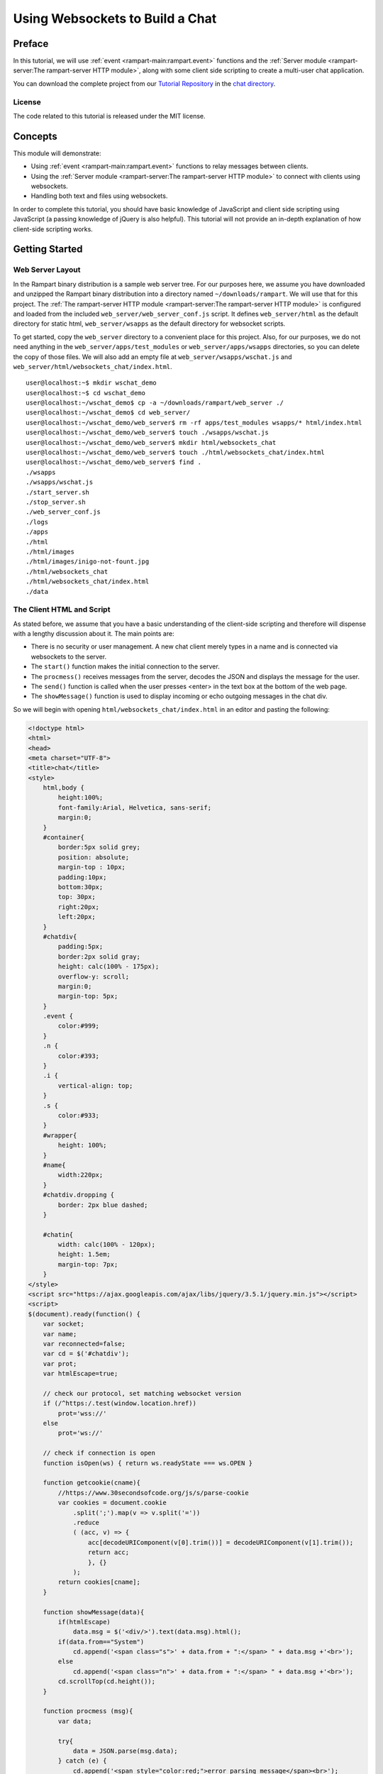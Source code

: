 Using Websockets to Build a Chat
================================

Preface
-------

In this tutorial, we will use  :ref:`event <rampart-main:rampart.event>`
functions
and the :ref:`Server module <rampart-server:The rampart-server HTTP module>`, along 
with some client side scripting to create a multi-user chat application.

You can download the complete project from our 
`Tutorial Repository <https://github.com/aflin/rampart_tutorials>`_
in the `chat directory <https://github.com/aflin/rampart_tutorials/tree/main/chat>`_\ .

License
~~~~~~~

The code related to this tutorial is released under the MIT license.

Concepts
--------

This module will demonstrate:

*  Using :ref:`event <rampart-main:rampart.event>` functions to relay messages between clients.
*  Using the :ref:`Server module <rampart-server:The rampart-server HTTP module>` to connect
   with clients using websockets.
*  Handling both text and files using websockets.

In order to complete this tutorial, you should have basic knowledge of
JavaScript and client side scripting using JavaScript (a passing
knowledge of jQuery is also helpful).  This tutorial will not provide an
in-depth explanation of how client-side scripting works.

Getting Started
---------------

Web Server Layout
~~~~~~~~~~~~~~~~~

In the Rampart binary distribution is a sample web server tree.  For our
purposes here, we assume you have downloaded and unzipped the Rampart binary
distribution into a directory named ``~/downloads/rampart``. We will use
that for this project.  
The :ref:`The rampart-server HTTP module <rampart-server:The rampart-server HTTP module>`
is configured and loaded from the included ``web_server/web_server_conf.js``
script.  It defines ``web_server/html`` as the default directory for static
html, ``web_server/wsapps`` as the default directory for websocket scripts.

To get started, copy the ``web_server`` directory to a convenient place for
this project.  Also, for our purposes, we do not need
anything in the ``web_server/apps/test_modules`` or
``web_server/apps/wsapps`` directories, so you can delete the copy of those
files. We will also add an empty file at 
``web_server/wsapps/wschat.js`` and ``web_server/html/websockets_chat/index.html``.

::

    user@localhost:~$ mkdir wschat_demo
    user@localhost:~$ cd wschat_demo
    user@localhost:~/wschat_demo$ cp -a ~/downloads/rampart/web_server ./
    user@localhost:~/wschat_demo$ cd web_server/
    user@localhost:~/wschat_demo/web_server$ rm -rf apps/test_modules wsapps/* html/index.html
    user@localhost:~/wschat_demo/web_server$ touch ./wsapps/wschat.js
    user@localhost:~/wschat_demo/web_server$ mkdir html/websockets_chat
    user@localhost:~/wschat_demo/web_server$ touch ./html/websockets_chat/index.html
    user@localhost:~/wschat_demo/web_server$ find .
    ./wsapps
    ./wsapps/wschat.js
    ./start_server.sh
    ./stop_server.sh
    ./web_server_conf.js
    ./logs
    ./apps
    ./html
    ./html/images
    ./html/images/inigo-not-fount.jpg
    ./html/websockets_chat
    ./html/websockets_chat/index.html
    ./data

The Client HTML and Script
~~~~~~~~~~~~~~~~~~~~~~~~~~

As stated before, we assume that you have a basic understanding of the
client-side scripting and therefore will dispense with a lengthy discussion
about it.  The main points are:

* There is no security or user management.  A new chat client merely types in a name
  and is connected via websockets to the server.
* The ``start()`` function makes the initial connection to the server. 
* The ``procmess()`` receives messages from the server, decodes the JSON
  and displays the message for the user.
* The ``send()`` function is called when the user presses <enter> in the text box
  at the bottom of the web page.
* The ``showMessage()`` function is used to display incoming or echo outgoing messages
  in the chat div.

So we will begin with opening ``html/websockets_chat/index.html`` in an editor and pasting
the following:

.. code-block:: html
 
    <!doctype html>
    <html>
    <head>
    <meta charset="UTF-8">
    <title>chat</title>
    <style>
        html,body {
            height:100%;
            font-family:Arial, Helvetica, sans-serif;
            margin:0;
        }
        #container{
            border:5px solid grey;
            position: absolute;
            margin-top : 10px;
            padding:10px;
            bottom:30px;
            top: 30px;
            right:20px;
            left:20px;
        }
        #chatdiv{
            padding:5px;
            border:2px solid gray;
            height: calc(100% - 175px);
            overflow-y: scroll;
            margin:0;
            margin-top: 5px;    
        }
        .event {
            color:#999;
        }
        .n {
            color:#393;
        }
        .i {
            vertical-align: top;
        }
        .s {
            color:#933;
        }
        #wrapper{
            height: 100%;
        }
        #name{
            width:220px;
        }
        #chatdiv.dropping {
            border: 2px blue dashed;
        }

        #chatin{
            width: calc(100% - 120px);
            height: 1.5em;
            margin-top: 7px;
        }
    </style>
    <script src="https://ajax.googleapis.com/ajax/libs/jquery/3.5.1/jquery.min.js"></script>
    <script>
    $(document).ready(function() {
        var socket;
        var name;
        var reconnected=false;
        var cd = $('#chatdiv');
        var prot;
        var htmlEscape=true;

        // check our protocol, set matching websocket version
        if (/^https:/.test(window.location.href))
            prot='wss://'
        else
            prot='ws://'

        // check if connection is open
        function isOpen(ws) { return ws.readyState === ws.OPEN }

        function getcookie(cname){ 
            //https://www.30secondsofcode.org/js/s/parse-cookie
            var cookies = document.cookie
                .split(';').map(v => v.split('='))
                .reduce
                ( (acc, v) => {
                    acc[decodeURIComponent(v[0].trim())] = decodeURIComponent(v[1].trim());
                    return acc;
                    }, {}
                );
            return cookies[cname];
        }

        function showMessage(data){
            if(htmlEscape)
                data.msg = $('<div/>').text(data.msg).html();
            if(data.from=="System")
                cd.append('<span class="s">' + data.from + ":</span> " + data.msg +'<br>');
            else
                cd.append('<span class="n">' + data.from + ":</span> " + data.msg +'<br>');
            cd.scrollTop(cd.height());
        }

        function procmess (msg){
            var data;

            try{
                data = JSON.parse(msg.data);
            } catch (e) {
                cd.append('<span style="color:red;">error parsing message</span><br>');
            }
            // if reconnected, skip welcome message.
            if(reconnected){
                reconnected=false;
                return;
            }

            if(data){
                showMessage(data);
            }
        }

        function send(){
            var text=$('#chatin').val();

            if(text==""){
                return ;
            }

            var data= {
                msg: text,
                from: name
            };

            try{
                // attempt reconnect if discoonnected
                if(!isOpen(socket) && !reconnected) {
                    socket = new WebSocket(prot + window.location.host + "/wsapps/wschat-s.json");
                    socket.addEventListener('open', function(e){
                        socket.send(text);
                        reconnected=true;
                        $('#chatin').val("");
                        showMessage(data);
                        socket.onmessage = procmess;
                    });
                    return;
                }
                //send it
                socket.send(text);
                //echo it
                showMessage(data);
            } catch(e){
                showMessage({from:"System",msg:'error sending message'});
            }
            $('#chatin').val("");
        }

        function start() {
            if(socket)
                socket.close();
            socket = new WebSocket(prot + window.location.host + "/wsapps/wschat-s.json");
            socket.onmessage = procmess;
        }

        function setname() {
            name = $('#name').val();
            if(name=="")
            return;
            document.cookie = "username="+name + "; path=/; sameSite=Strict";
            start();
        }

        // send message to server when <enter> is pressed
        $('#chatin').keypress(function(event) {
            if (event.keyCode == '13') {
                send();
            }
        });

        // sign on
        $('#name').keypress(function(event) {
            if (event.keyCode == '13') {
                setname();
                $('#namemsg').text("You are logged in as ");
                $('#chatin').focus();
            }
        });

        // check if we signed on previously 
        name = getcookie("username");

        if(name) {
            start();
            $('#name').val(name);
            $('#namemsg').text("You are logged in as ");
            $('#chatin').focus();
        }

    });
    </script>
    </head>
    <body>
        <div id="wrapper">
            <div id="container">
                <h2>wschat tutorial</h2>
                <span id="namespan">
                    <span id="namemsg">Type Your Name and pres &lt;enter&gt; to begin:</span>
                    <input placeholder="Type your name and press enter" id="name" type="text">
                </span>
                <div id="chatdiv">
                </div>
                <input id="chatin" type="text" />
            </div>
        </div>
    </body>
    </html>

Websockets Server Script
------------------------

The Basics of Rampart-Server Websockets
~~~~~~~~~~~~~~~~~~~~~~~~~~~~~~~~~~~~~~~

As you probably know, server scripts are passed a ``req`` object
when serving content via the http and https protocols.  Each request from a
client results in a call to the appropriate JavaScript callback, which receives
a fresh ``req`` object with the details of the request.

Websocket connections differ in that the ``req`` object is long lived and is unique
to the server-client connection rather than unique to a single request.  More
information on how this works can be found in the
:ref:`Server Websockets Section <rampart-server:Websockets>`.  However, here are the
basics we need to know for this tutorial:

 * The ``module.exports`` function is run for every incoming websocket message.
 * ``req.count`` is the number of times function has been called since connection was made.
 * The first run (``req.count==0``) will have an empty body and represents the initial connection.
 * The ``req`` object is reused with ``req.body`` updated for each incoming message.
 * Sending data to the client is done with ``req.wsSend()``.
 * Any data printed or put using ``req.printf``/``req.put`` will also be sent when
   ``req.wsSend()`` is called or when the ``module.exports`` function returns.
 * ``req.wsOnDisconnect`` registers a function that is run when you disconnect or you are disconnected by the client.
 * ``req.wsEnd`` forces a disconnect (but runs callback first);
 * ``req.websocketId`` is a unique number to identify the current connection to a single client.
 * ``req.wsIsBin`` is ``true`` if the client sends binary data.  Data will be in ``req.body``.
 * ``req.body`` is always a :green:`Buffer`.  If ``req.wsIsBin`` is ``false``, it can be converted to a :green:`String`
   using ``rampart.utils.sprintf('%s',req.body)`` or ``rampart.utils.bufferToString(req.body)``.

With your favorite editor, open the ``wsapps/wschat.js`` file and paste this stub script to begin:

.. code-block:: javascript

    rampart.globalize(rampart.utils);
    var ev = rampart.event;


    function getuser(req){
        // no real user management here
        // just use the cookie set in client-side script
        // however here is where you could add an authentication scheme
        return req.cookies.username;
    }

    function receive_message() {
    }

    function setup_event_listen(req) {
    }

    function forward_messages(req) {
    }

    // exporting a single function
    module.exports = function (req)
    {
        if (req.count==0) {
            /* first run upon connect, req.body is empty 
               Here is where we will set up the event to listen for
               incoming message from other users
             */
            setup_event_listen(req);
        } else {
            /* second and subsequent runs below.  Client has sent a message
               and we need to process and forward it to others who are
               listening via rampart.event.on above 
             */
            forward_messages(req);        
        }
        return null;
    }

Setup on Connect
~~~~~~~~~~~~~~~~

We will use the ``setup_event_listen()`` function to simulate authentication
of the user, set up an event, register a function to handle a client
disconnect and send a message letting other clients know a new client has
joined.


.. code-block:: javascript

    function setup_event_listen(req) {

        /* check for username */
        req.user_name=getuser(req);
        if(!req.user_name){
            req.wsSend({from: "System", id:req.websocketId, msg: "No user name provided, disconnecting"});
            req.wsEnd();
            return;
        }

        /* what to do if we are sent a message from another user.  Here 
           ``rampart.event.on`` registers a callback function to be
           executed.  The callback function will take two parameters: a
           variable provided by "event.on" and a provided by "trigger".  The
           function is registered with the event name "msgev" and the
           function name "userfunc_x" where x is the unique websocketId for
           this connection.  The varable "req" is passed to the
           proc_incoming_message as its first argument.  */
        ev.on("msgev", "userfunc_"+req.websocketId, receive_message, req);

        // set up function for when this user disconnects (either by browser disconnect or req.wsEnd() )
        req.wsOnDisconnect(function(){ 
            // msg -> everyone listening
            ev.trigger("msgev", {from:'System', id:req.websocketId, msg: req.user_name+" has left the conversation"});
            // remove our function unique to this use from the event
            ev.off("msgev", "userfunc_"+req.websocketId);
        });

        /* send a notification to all listening that we've joined the conversation */
        ev.trigger("msgev", {from:'System', id:req.websocketId, msg: req.user_name+" has joined the conversation"});

        // send a welcome message to client from the "System".
        req.wsSend( {from: "System", msg: `Welcome ${req.user_name}`} );
    }


The ``setup_event_listen()`` function is run only upon first connecting. 
When it is done, the server sends any pending messages and then waits for
either 1) a message from our client (which we will forward to other clients
in the code below), 2) for some other client or script to "trigger" our
event with ``rampart.event.trigger("msgev",...)`` or 3) some other event,
HTTP request, other websocket connections and any other asynchronous
function, such as ``setTimeout`` or asynchronous functions in 
:ref:`the rampart-redis module <rampart-redis:The rampart-redis module>`).  
This all happens within the Rampart event loop.

Receiving from Client and Forward
~~~~~~~~~~~~~~~~~~~~~~~~~~~~~~~~~

Next we will use the ``forward_message()`` function to format and forward messages from
the client and send them to other connected clients using ``rampart.event.trigger``.

.. code-block:: javascript

    function forward_messages(req) {

        // only accepting text messages
        if(req.wsIsBin)
            return;

        if(req.body.length)
        {
            //send the plain text message to whoever is listening
            req.body = sprintf('%s',req.body);
            ev.trigger("msgev", {from:req.user_name, id:req.websocketId, msg:req.body});
        }
    }


Here we trigger the ``msgev`` event.  Every connected client, including the current one, and 
every script running, having registered the ``msgev`` event, will be triggered and run
the registered functions. 

Receiving from other Clients
~~~~~~~~~~~~~~~~~~~~~~~~~~~~

Here we will fill in the function registered with ``rampart.event.on("msgev", ...)``.
Its job is to forward messages sent by other clients (via ``rampart.event.trigger``)
to the browser for display.  Since the client-side script does its own echo, we will
filter out messages from our own client.

.. code-block:: javascript

    /* process incoming message as sent below in ev.trigger() with data set to
       { from: user_name, id: user_id, [ msg: "a message" | file: binary_file_data] }
    */
    function receive_message(req, data) {
        if(data.id != req.websocketId) {//don't echo our own message
            req.wsSend({
                from: data.from, 
                msg: data.msg
            });
        }
    }


Full Script
~~~~~~~~~~~

Our script so far:

.. code-block:: javascript

    rampart.globalize(rampart.utils);
    var ev = rampart.event;

    function getuser(req){
        // no real user management here
        // just use the cookie set in client-side script
        // however here is where you could add an authentication scheme
        return req.cookies.username;
    }

    /* NOTES:
     * The module.exports function is run for every incoming websocket message.
     * The first run (req.count==0) will have an empty body and represents the initial connection.
     * The req object is reused with req.body updated for each incoming message.
     * Sending data back is done with req.wsSend().
     * Any data printed or put using req.printf/req.put will also be sent when
     *   req.wsSend() is called or when the module.exports function returns
     * req.count == number of times function has been called since connection was made.
     * req.wsOnDisconnect is a function that is run when you disconnect or you are disconnected by the client.
     * req.wsEnd forces a disconnect (but runs callback first);
     * req.websocketId is a unique number to identify the current connection to a single client.
     * req.wsIsBin is true if the client sends binary data.  Data will be in req.body
     * req.body is always a buffer.  If req.wsIsBin is false, it can be converted to a string.
     *   using rampart.utils.sprintf('%s',req.body) or rampart.utils.bufferToString(req.body)
     */


    /* process incoming message as sent below in ev.trigger() with data set to
       { from: user_name, id: user_id, [ msg: "a message" | file: binary_file_data] }
    */
    function receive_message(req, data) {
        if(data.id != req.websocketId) {//don't echo our own message
            req.wsSend({
                from: data.from, 
                msg: data.msg
            });
        }
    }

    function setup_event_listen(req) {

        /* check for username */
        req.user_name=getuser(req);
        if(!req.user_name){
            req.wsSend({from: "System", id:req.websocketId, msg: "No user name provided, disconnecting"});
            req.wsEnd();
            return;
        }

        /* what to do if we are sent a message from another user.  Here 
           ``rampart.event.on`` registers a callback function to be
           executed.  The callback function will take two parameters: a
           variable provided by "event.on" and a provided by "trigger".  The
           function is registered with the event name "msgev" and the
           function name "userfunc_x" where x is the unique websocketId for
           this connection.  The varable "req" is passed to the
           proc_incoming_message as its first argument.  */
        ev.on("msgev", "userfunc_"+req.websocketId, receive_message, req);

        // set up function for when this user disconnects (either by browser disconnect or req.wsEnd() )
        req.wsOnDisconnect(function(){ 
            // msg -> everyone listening
            ev.trigger("msgev", {from:'System', id:req.websocketId, msg: req.user_name+" has left the conversation"});
            // remove our function unique to this use from the event
            ev.off("msgev", "userfunc_"+req.websocketId);
        });

        /* send a notification to all listening that we've joined the conversation */
        ev.trigger("msgev", {from:'System', id:req.websocketId, msg: req.user_name+" has joined the conversation"});

        // send a welcome message to client from the "System".
        req.wsSend( {from: "System", msg: `Welcome ${req.user_name}`} );
    }

    function forward_messages(req) {

        // only accepting text messages
        if(req.wsIsBin)
            return;

        if(req.body.length)
        {
            //send the plain text message to whoever is listening
            req.body = sprintf('%s',req.body);
            ev.trigger("msgev", {from:req.user_name, id:req.websocketId, msg:req.body});
        }
    }

    // exporting a single function
    module.exports = function (req)
    {
        if (req.count==0) {
            /* first run upon connect, req.body is empty 
               Here is where we will set up the event to listen for
               incoming message from other users
             */
            setup_event_listen(req);
        } else {
            /* second and subsequent runs below.  Client has sent a message
               and we need to process and forward it to others who are
               listening via rampart.event.on above 
             */
            forward_messages(req);        
        }
        return null;
    }

Handling Binary Data
--------------------

What we have so far works well for chatting.  However, users might want to
send files or images as well. So we will add that functionality.


Client-side Additions
~~~~~~~~~~~~~~~~~~~~~

We will alter our client-side script to handle drag-and-drop of files and
send them to the server.  Again, a full explanation of how this works is 
beyond the scope of this tutorial.

.. code-block:: html

    <!doctype html>
    <html>
    <head>
    <meta charset="UTF-8">
    <title>chat</title>
    <style>
    html,body {
        height:100%;
        font-family:Arial, Helvetica, sans-serif;
        margin:0;
    }
    #container{
        border:5px solid grey;
        position: absolute;
        margin-top : 10px;
        padding:10px;
        bottom:30px;
        top: 30px;
        right:20px;
        left:20px;
    }
    #chatdiv{
        padding:5px;
        border:2px solid gray;
        height: calc(100% - 175px);
        overflow-y: scroll;
        margin:0;
        margin-top: 5px;    
    }
    .event {
        color:#999;
    }
    .n {
        color:#393;
    }
    .i {
        vertical-align: top;
    }
    .s {
        color:#933;
    }
    #wrapper{
        height: 100%;
    }
    #name{
        width:220px;
    }
    #chatdiv.dropping {
        border: 2px blue dashed;
    }

    #chatin{
        width: calc(100% - 120px);
        height: 1.5em;
        margin-top: 7px;
    }
    </style>
    <script src="https://ajax.googleapis.com/ajax/libs/jquery/3.5.1/jquery.min.js"></script>
    <script>
    $(document).ready(function() {
        var socket;
        var name;
        var reconnected=false;
        var cd = $('#chatdiv');
        var prot;
        var htmlEscape=true;

        // check our protocol, set matching websocket version
        if (/^https:/.test(window.location.href))
            prot='wss://'
        else
            prot='ws://'

        // check if connection is open
        function isOpen(ws) { return ws.readyState === ws.OPEN }

        // display image, or link other types of binary files
        function displayfile(data, blob)
        {
            var finfo=data.file;
            var b = blob.slice(0, blob.size, finfo.type);
            var linkurl = URL.createObjectURL(b);
            if(/^image/.test(finfo.type))
            {
                cd.append('<span class="s i">' + data.from + 
                ':</span> <img style="height: 300px"><br>');
                var img = cd.find('img').last();
                img.attr({'src': linkurl, 'alt': finfo.name});            
            } else {
                cd.append('<span class="s">' + data.from +  ':</span> FILE: <a>'+finfo.name+'</a><br>');
                var a = cd.find('a').last();
                a.attr({"href":linkurl, "download":finfo.name});
            }
            cd.scrollTop(cd.height() + 300);
            data=false;
        }

        // what to do when a file is dropped on conversation div
        function handle_drop(e){
            e.preventDefault();
            e.stopPropagation();
            cd.removeClass("dropping");
            e = e.originalEvent;
            if(!isOpen(socket))
            return;//fix me.

            // send file to server, display it in conversation div
            function sendfile(file) {
                var reader = new FileReader()
                reader.onload = function (event) {
                    socket.send(event.target.result);
                };
                reader.readAsArrayBuffer(file);
                // we get to see the file too
                displayfile({from:name,file:{name:file.name,type:file.type}}, file);
            }

            // depending on browser API, send file metadata, then send file
            if (e.dataTransfer.items) {
                // Use DataTransferItemList interface to access the file(s)
                for (var i = 0; i < e.dataTransfer.items.length; i++) {
                    // If dropped items aren't files, reject them
                    if (e.dataTransfer.items[i].kind === 'file') {
                        var file = e.dataTransfer.items[i].getAsFile();
                        var json = JSON.stringify({file:{name:file.name,type:file.type}});
                        socket.send(json); // first send metadata 
                        sendfile(file);    // second send actual file
                    }
                }
            } else {
                // Use DataTransfer interface to access the file(s)
                for (var i = 0; i < e.dataTransfer.files.length; i++) {
                    var file = e.dataTransfer.files[i];
                    socket.send(JSON.stringify({file:file})); 
                    sendfile(file);
                }
            }
        }

        function getcookie(cname){ 
            //https://www.30secondsofcode.org/js/s/parse-cookie
            var cookies = document.cookie
                .split(';').map(v => v.split('='))
                .reduce
                ( (acc, v) => {
                    acc[decodeURIComponent(v[0].trim())] = decodeURIComponent(v[1].trim());
                    return acc;
                    }, {}
                );
            return cookies[cname];
        }

        function showMessage(data){
            if(htmlEscape)
                data.msg = $('<div/>').text(data.msg).html();
            if(data.from=="System")
                cd.append('<span class="s">' + data.from + ":</span> " + data.msg +'<br>');
            else
                cd.append('<span class="n">' + data.from + ":</span> " + data.msg +'<br>');
            cd.scrollTop(cd.height());
        }

        var ExpectedFileData=[];

        function procmess (msg){
            var data;
            if(ExpectedFileData.length && msg.data instanceof Blob) {
                var fdata = ExpectedFileData.shift();
                displayfile(fdata, msg.data);
                return;
            }
            try{
                data = JSON.parse(msg.data);
            } catch (e) {
                cd.append('<span style="color:red;">error parsing message</span><br>');
            }
            // if reconnected, skip welcome message.
            if(reconnected){
                reconnected=false;
                return;
            }

            if(data){
                if (data.file)
                    ExpectedFileData.push(data);
                else
                    showMessage(data);
            }
        }

        function send(){
            var text=$('#chatin').val();

            if(text==""){
                return ;
            }

            var data= {
                msg: text,
                from: name
            };

            try{
                // attempt reconnect if discoonnected
                if(!isOpen(socket) && !reconnected) {
                    socket = new WebSocket(prot + window.location.host + "/wsapps/wschat.json");
                    socket.addEventListener('open', function(e){
                        socket.send(text);
                        reconnected=true;
                        $('#chatin').val("");
                        showMessage(data);
                        socket.onmessage = procmess;
                    });
                    return;
                }
                //send it
                socket.send(text);
                //echo it
                showMessage(data);
            } catch(e){
                showMessage({from:"System",msg:'error sending message'});
            }
            $('#chatin').val("");
        }

        function start() {
            if(socket)
                socket.close();
            socket = new WebSocket(prot + window.location.host + "/wsapps/wschat.json");
            socket.onmessage = procmess;
        }

        function setname() {
            name = $('#name').val();
            if(name=="")
            return;
            document.cookie = "username="+name + "; path=/; sameSite=Strict";
            start();
        }

        //drag and drop events
        cd.on("drop",handle_drop)
        .on("dragover",function(e){
            e.preventDefault();  
            e.stopPropagation();
            cd.addClass("dropping");
        })
        .on("dragleave",function(e){
            e.preventDefault();  
            e.stopPropagation();
            cd.removeClass("dropping");
        });

        // send message to server when <enter> is pressed
        $('#chatin').keypress(function(event) {
            if (event.keyCode == '13') {
                send();
            }
        });

        // sign on
        $('#name').keypress(function(event) {
            if (event.keyCode == '13') {
                setname();
                $('#namemsg').text("You are logged in as ");
                $('#chatin').focus();
            }
        });

        // check if we signed on previously 
        name = getcookie("username");

        if(name) {
            start();
            $('#name').val(name);
            $('#namemsg').text("You are logged in as ");
            $('#chatin').focus();
        }

    });
    </script>
    </head>
    <body>
        <div id="wrapper">
            <div id="container">
                <h2>wschat tutorial</h2>
                <span id="namespan">
                    <span id="namemsg">Type Your Name and pres &lt;enter&gt; to begin:</span>
                    <input placeholder="Type your name and press enter" id="name" type="text">
                </span>
                <div id="chatdiv">
                </div>
                <input id="chatin" type="text" />
            </div>
        </div>
    </body>
    </html>

Receiving Files from Client and Forward
~~~~~~~~~~~~~~~~~~~~~~~~~~~~~~~~~~~~~~~

We will add to our ``forward_messages()`` function in order to receive files
from the websocket client.  When a file is dropped in the message area of
the web page, the client-side script will first send some JSON metadata
in a text message, then send the actual binary file.

We will receive the metadata and file in two separate messages (with
two separate calls to ``forward_messages()``).  This means we will have
to store the metadata somewhere, and have it accessible when we receive the file.
We will then be able to assemble a single :green:`Object` to pass to
``rampart.event.trigger()``.  Since the ``req`` :green:`Object` is 
recycled upon every message, we will set ``req.files`` to a 
:green:`Array` of :green:`Objects` (one :green:`Object` per file)
for this purpose.

.. code-block:: javascript

    function forward_messages(req) {
        /* we are sent a file from the client in two parts: 1) JSON meta info, 2) binary data */
        var fileInfo;  //variable for JSON meta info
        var file;  // will hold object with meta data and binary file content

        /* STEP 1:  Check message type:  Either - 
                       1) metadata for an incoming file
                       2) binary data for an incoming file
                       3) text message
        */

        // check non binary messages for JSON
        if(!req.wsIsBin && req.body.length)
        {
            /* messages are just plain text, but
               if it is a file, first we get the file meta info in JSON format */
            try{
                fileInfo=JSON.parse(req.body);
            } catch(e) {
                /* it is not binary, or json, so it must be a message */
                fileInfo = false;
            }
        }

        /* if it is binary data, we assume it is a file
           and the file info was already sent            */
        if(req.wsIsBin)
        {
            if(req.files && req.files.length)
            {
                //get the first entry of file meta info
                file = req.files.shift();
                // add the body buffer to it
                file.content = req.body;
                // tell everyone who it's from
                file.from=req.user_name;
            }
            else // handle unlikely case that metadata is not available.
                file = {from:req.user_name, name:"", type:"application/octet-stream", content:req.body};
        }
        else if(!fileInfo)
            req.body = sprintf("%s",req.body);//It's not binary, convert body buffer to a string


        /* STEP 2:  Process info from step 1 - 
                       1) if it is file metadata, save it in the "req.files" var and wait for next message
                       2) if we have both metadata and file content, trigger event and send to all other users
                       3) if we have a text message, trigger event to send message to all other users
        */
        if(fileInfo && fileInfo.file)
        {
            if(!req.files)
                req.files = [];
            /* store file meta info in req where we will retrieve it next time */
            req.files.push(fileInfo.file);
            // do nothing and get the actual binary file in the next message
        }
        else if (file)
        {
            /* we received a file, reassembled its meta info.  Send it to all that are listening */
            ev.trigger("msgev", {from:req.user_name, id:req.websocketId, file: file});
        }
        else if(req.body.length)
        {
            //send the plain text message to whoever is listening
            ev.trigger("msgev", {from:req.user_name, id:req.websocketId, msg:req.body});
        }

        /* Step 3:
             We received data, but here no data is sent back to the client.  However,
             it is sent to others using trigger and receive by the rampart.event.on
             function which they registered in their own connections.  So we can just return
             here
        */
    }


Receiving Files from other Clients
~~~~~~~~~~~~~~~~~~~~~~~~~~~~~~~~~~

Now we alter the ``receive_message()`` function in order to send a file
back to the client.  Again, it is sent in two parts -- metadata then
the binary file.

.. code-block:: javascript

    /* process incoming message as sent below in ev.trigger() with data set to
       { from: user_name, id: user_id, [ msg: "a message" | file: binary_file_data] }
    */
    function receive_message(req, data) {
        if(data.id != req.websocketId) {//don't echo our own message
            // is this a file?  Sent two messages.
            if (data.file)
            {
                //send file metadata, then ...
                req.wsSend({
                    from: data.from, 
                    file: {name:data.file.name, type: data.file.type}
                });
                // ... send actual binary file
                req.wsSend(data.file.content);
            }
            else
            // it is a text message
            {
                req.wsSend({
                    from: data.from, 
                    msg: data.msg
                });
            }
        }
    }



Full Script Handling Files
~~~~~~~~~~~~~~~~~~~~~~~~~~

.. code-block:: javascript 

    rampart.globalize(rampart.utils);
    var ev = rampart.event;


    function getuser(req){
        // no real user management here
        // just use the cookie set in client-side script
        // however here is where you could add an authentication scheme
        return req.cookies.username;
    }

    /* NOTES:
     * The module.exports function is run for every incoming websocket message.
     * The first run (req.count==0) will have an empty body and represents the initial connection.
     * The req object is reused with req.body updated for each incoming message.
     * Sending data back is done with req.wsSend().
     * Any data printed or put using req.printf/req.put will also be sent when
     *   req.wsSend() is called or when the module.exports function returns
     * req.count == number of times function has been called since connection was made.
     * req.wsOnDisconnect is a function that is run when you disconnect or you are disconnected by the client.
     * req.wsEnd forces a disconnect (but runs callback first);
     * req.websocketId is a unique number to identify the current connection to a single client.
     * req.wsIsBin is true if the client sends binary data.  Data will be in req.body
     * req.body is always a buffer.  If req.wsIsBin is false, it can be converted to a string.
     *   using rampart.utils.sprintf('%s',req.body) or rampart.utils.bufferToString(req.body)
     */

    /* process incoming message as sent below in ev.trigger() with data set to
       { from: user_name, id: user_id, [ msg: "a message" | file: binary_file_data] }
    */
    function receive_message(req, data) {
        if(data.id != req.websocketId) {//don't echo our own message
            // is this a file?  Sent two messages.
            if (data.file)
            {
                //send file metadata, then ...
                req.wsSend({
                    from: data.from, 
                    file: {name:data.file.name, type: data.file.type}
                });
                // ... send actual binary file
                req.wsSend(data.file.content);
            }
            else
            // it is a text message
            {
                req.wsSend({
                    from: data.from, 
                    msg: data.msg
                });
            }
        }
    }

    function setup_event_listen(req) {

        /* check for username */
        req.user_name=getuser(req);
        if(!req.user_name){
            req.wsSend({from: "System", id:req.websocketId, msg: "No user name provided, disconnecting"});
            req.wsEnd();
            return;
        }

        /* what to do if we are sent a message from another user.  Here rampart.event.on
           registers a function to be executed.  The function takes a parameter from "on"
           and a parameter from "trigger". The function is registered with the event name
           "msgev" and the function name "userfunc_x" where x is the unique websocketId for
           this connection. The varable "req" is passed to the proc_incoming_message as its
           first argument.                                                                   */
        ev.on("msgev", "userfunc_"+req.websocketId, receive_message, req);

        // set up function for when this user disconnects (either by browser disconnect or req.wsEnd() )
        req.wsOnDisconnect(function(){ 
            // msg -> everyone listening
            ev.trigger("msgev", {from:'System', id:req.websocketId, msg: req.user_name+" has left the conversation"});
            // remove our function unique to this use from the event
            ev.off("msgev", "userfunc_"+req.websocketId);
        });

        /* send a notification to all listening that we've joined the conversation */
        ev.trigger("msgev", {from:'System', id:req.websocketId, msg: req.user_name+" has joined the conversation"});

        // send a welcome message to client from the "System".
        req.wsSend( {from: "System", msg: `Welcome ${req.user_name}`} );
    }


    function forward_messages(req) {
        /* we are sent a file from the client in two parts: 1) JSON meta info, 2) binary data */
        var fileInfo;  //variable for JSON meta info
        var file;  // will hold object with meta data and binary file content

        /* STEP 1:  Check message type:  Either - 
                       1) metadata for an incoming file
                       2) binary data for an incoming file
                       3) text message
        */

        // check non binary messages for JSON
        if(!req.wsIsBin && req.body.length)
        {
            /* messages are just plain text, but
               if it is a file, first we get the file meta info in JSON format */
            try{
                fileInfo=JSON.parse(req.body);
            } catch(e) {
                /* it is not binary, or json, so it must be a message */
                fileInfo = false;
            }
        }

        /* if it is binary data, we assume it is a file
           and the file info was already sent            */
        if(req.wsIsBin)
        {
            if(req.files && req.files.length)
            {
                //get the first entry of file meta info
                file = req.files.shift();
                // add the body buffer to it
                file.content = req.body;
                // tell everyone who it's from
                file.from=req.user_name;
            }
            else // handle unlikely case that metadata is not available.
                file = {from:req.user_name, name:"", type:"application/octet-stream", content:req.body};
        }
        else if(!fileInfo)
            req.body = sprintf("%s",req.body);//It's not binary, convert body buffer to a string


        /* STEP 2:  Process info from step 1 - 
                       1) if it is file metadata, save it in the "req.files" var and wait for next message
                       2) if we have both metadata and file content, trigger event and send to all other users
                       3) if we have a text message, trigger event to send message to all other users
        */
        if(fileInfo && fileInfo.file)
        {
            if(!req.files)
                req.files = [];
            /* store file meta info in req where we will retrieve it next time */
            req.files.push(fileInfo.file);
            // do nothing and get the actual binary file in the next message
        }
        else if (file)
        {
            /* we received a file, reassembled its meta info.  Send it to all that are listening */
            ev.trigger("msgev", {from:req.user_name, id:req.websocketId, file: file});
        }
        else if(req.body.length)
        {
            //send the plain text message to whoever is listening
            ev.trigger("msgev", {from:req.user_name, id:req.websocketId, msg:req.body});
        }

        /* Step 3:
             We received data, but here no data is sent back to the client.  However,
             it is sent to others using trigger and receive by the rampart.event.on
             function which they registered in their own connections.  So we can just return
             here
        */
    }

    // exporting a single function
    module.exports = function (req)
    {
        if (req.count==0) {
            /* first run upon connect, req.body is empty 
               Here is where we will set up the event to listen for
               incoming message from other users
             */
            setup_event_listen(req);
        } else {
            /* second and subsequent runs below.  Client has sent a message
               and we need to process and forward it to others who are
               listening via rampart.event.on above 
             */
            forward_messages(req);        
        }
        return null;
    }

Chat with History using Redis
-----------------------------

There are many enhancements you might want to make when using the above examples
as a template for a robust chat.  However it will be difficult to allow users
to refresh the page or log back and see old messages unless there is some 
databasing.  Below we will use Redis to both save messages and replace ``rampart.event``.

We will set up our new version by copying the files ``webserver/html/websockets-chat/index.html``
and ``webserver/wsapps/wschat.js`` to ``webserver/html/websockets-chat/index-redis-chat.html``
and ``webserver/wsapps/wschat-redis.js`` respectively.

Client-Side changes
~~~~~~~~~~~~~~~~~~~

The client-side script (now at ``webserver/html/websockets-chat/index-redis-chat.html``) only needs
a minimal update.  Simply replace the two references to ``/wsapps/wschat.json`` to 
``/wsapps/wschat-redis.json``.

Starting Redis
~~~~~~~~~~~~~~

We will start by editing the copied ```webserver/wsapps/wschat-redis.js`` script.

Here, we will have Redis running on the same machine and started by the
``wschat-redis.js`` script as necessary.  It is worth noting that Redis
could be running on a different machine with our script potentially running
on several machines, since Redis does all of its communication over a
socket.

The startup function checks for an existing handle to Redis attached to the
``req`` handle.  If it doesn't exist, it makes the connection to Redis and
saves the handle as a property of ``req``.  If that fails (i.e. Redis is
not running), ``redis-server`` is located and started with a simple configuration
that is passed to it via ``stdin``.  At any point, if there is an error, that
error will be returned.  If all is successful, it returns undefined.

So we add the following to our script:

.. code-block:: javascript

    var redis=require("rampart-redis");

    function init(req) {
        if(req.rcl)
            return;

        var redisDir=serverConf.dataRoot + '/redis_chat';
        var redisConf = "bind 127.0.0.1 -::1\n"                      +
                        "port 23741\n"                               +
                        "pidfile " + redisDir + "/redis_23741.pid\n" +
                        "dir " + redisDir + "\n";

        /* make the directory for redis */
        var dirstat = stat(redisDir);
        if(!dirstat) {
            try {
                rampart.utils.mkdir(redisDir);
            } catch (e){
                return e;
            }
        }

        /***** Test if Redis is already running *****/
        try {
            req.rcl=new redis.init(23741);
            return;
        } catch(e){}
        
        /***** LAUNCH REDIS *********/
        var ret = shell("which redis-server");

        if (ret.exitStatus != 0) {
            return "Could not find redis-server in PATH";
        }

        var rdexec = trim(ret.stdout);

        ret = exec("nohup", rdexec, "-", {background: true, stdin:redisConf});
        var rpid = ret.pid;

        sleep(0.5);

        if (!kill(rpid, 0)) {
            return "Failed to start redis-server";
        }

        try {
            req.rcl=new redis.init(23741);
            return;
        } catch(e){
            return e;
        }
        return;
    }

Replacing Event Functions
~~~~~~~~~~~~~~~~~~~~~~~~~

Redis has pub/sub commands. However they do not save the data for later use.
It also has `streams <https://www.redis.io/docs/manual/data-types/streams/>`_
that save the data and can be listened to using the ``x`` commands 
(``xadd``, ``xread``, etc.).  Rampart's redis client additionally includes the 
:ref:`xread_auto_async <rampart-redis:xread_auto_async>` command, which
monitors one or more Redis Streams without having to reissue the ``xread`` command
or track the last id seen.  This makes it work more like pub/sub with the
ability to save recent messages.

We will use :ref:`xread_auto_async <rampart-redis:xread_auto_async>` and 
:ref:`xadd <rampart-redis:Supported Commands>` to replace ``rampart.event.on``
and ``rampart.event.trigger`` respectively.

First, unlike ``rampart.event``, data encapsulated in :green:`Objects` needs to
be converted to and from JSON when sending it to the Redis server.  Conversion
to JSON is handled automatically.  

However there are two caveats:

  *  Since Redis can store data of many types,
     we will need to manually parse the received JSON data from Redis.
  *  JSON is not the ideal format for binary buffer data, so we will 
     encode the file to a base64 string.  Note that an alternative would be
     to use `CBOR <https://duktape.org/guide.html#builtin-cbor>`_ encoding.

We'll create a function to do just that when sending data back to the client
with ``req.wsSend()``:

.. code-block:: javascript

    function sendWsMsg(req,data) {
       if (data.file) {
       // sending a file
            // JSON from redis must be decoded.
            try{
                data.file = JSON.parse(data.file);
            } catch(e){}
            if(!data.file.content)
            {
                return;
            }
            //send file metadata, then ...
            req.wsSend({
                from: data.from, 
                file: {name:data.file.name, type: data.file.type}
            });
            // ... send actual binary file
            req.wsSend(bprintf('%!B',data.file.content));
        }
        else
        // it is a text message
        {
            req.wsSend({
                from: data.from, 
                msg: data.msg
            });
        }
    }

With ``rampart.event.on`` we could pass the ``req`` variable to be used
in the registered callback function.  Using Redis, we don't have that option,
so instead we will embed the ``receive_message()`` function inside the 
``setup_event_listen`` function.  That way ``req`` will be in scope and 
available.

Also, since we now have the ``sendWsMsg()`` function, we can use it in place
of the ``req.wsSend()`` logic we were previously using.

.. code-block:: javascript

    function receive_message(strdata) {
        if(!strdata){ // undefined on disconnect
            req.wsSend({from:'System', id:req.websocketId, msg: "you are now disconnected."})
            req.wsEnd();
            return;
        }
        var data = strdata.data[0].value;
        if(data.id != req.websocketId)
            sendWsMsg(req,data);
     }


Now we need to replace ``rampart.event.trigger`` with ``xadd``.  We'll make a function
for that as well.  We will assume that we want to limit the number of messages we
save to around 2000.  See the 
`xadd capped strings discussion <https://www.redis.io/commands/xadd/#capped-streams>`_
for more information on limiting the number of messages in a stream.

.. code-block:: javascript

    function rtrigger(req, obj) {
        try {
            req.rcl.xadd(stream, "MAXLEN", '~', '2000', "*", obj);
        } catch(e) {
            req.wsSend({
                from: "System", 
                id:req.websocketId, 
                msg: sprintf("Error sending msg: %s", e)
            });
        }
    }

Note that if the Redis server cannot be reached, or some other error
happens, the ``req.rcl.xadd`` command will throw an error.  Here
we merely send that error back to the client.

Listening for Messages
~~~~~~~~~~~~~~~~~~~~~~

At this point, we are ready to make changed to the ``setup_event_listen``
function, using the changes above.

.. code-block:: javascript

    var stream = "mystream";

    function setup_event_listen(req) {
        /* check for username */
        req.user_name=getuser(req);
        if(!req.user_name){
            req.wsSend({from: "System", id:req.websocketId, msg: "No user name provided, disconnecting"});
            setTimeout(function(){
                req.wsEnd();
            },5);
            return;
        }

        function receive_message(strdata) {
            if(!strdata){ // undefined on disconnect
                req.wsSend({from:'System', id:req.websocketId, msg: "you are now disconnected."})
                req.wsEnd();
                return;
            }
            var data = strdata.data[0].value;
            if(data.id != req.websocketId)
                sendWsMsg(req,data);
         }

        /* what to do if we are sent a message from another user. */
        var subscriptions = {};
        subscriptions[stream]='$'; //only listening for one stream
        req.rcl.xread_auto_async(subscriptions, receive_message);

        // set up function for when this user disconnects (either by browser disconnect or req.wsEnd() )
        req.wsOnDisconnect(function(){
            rtrigger(req,{from:'System', id:req.websocketId, msg: req.user_name+" has left the conversation"});
            req.rcl.close();
        });

        /* send a notification to all listening that we've joined the conversation */
        // msg -> everyone listening
        rtrigger(req, {from:'System', id:req.websocketId, msg: req.user_name+" has joined the conversation"});

        req.wsSend( {from: "System", msg: `Welcome ${req.user_name}`} );
    }

However, when the client first connects, we also want to send a few of the old
messages, so the client can see what they missed.  We will use another Redis
Stream command ``xrevrange`` and wrap it in a ``try{} catch(e){}`` block as well.

.. code-block:: javascript

    function setup_event_listen(req) {
        /* check for username */
        req.user_name=getuser(req);
        if(!req.user_name){
            req.wsSend({from: "System", id:req.websocketId, msg: "No user name provided, disconnecting"});
            setTimeout(function(){
                req.wsEnd();
            },5);
            return;
        }

        function receive_message(strdata) {
            if(!strdata){ // undefined on disconnect
                req.wsSend({from:'System', id:req.websocketId, msg: "you are now disconnected."})
                req.wsEnd();
                return;
            }
            var data = strdata.data[0].value;
            if(data.id != req.websocketId)
                sendWsMsg(req,data);
         }

        /* what to do if we are sent a message from another user. */
        var subscriptions = {};
        subscriptions[stream]='$'; //only listening for one stream
        req.rcl.xread_auto_async(subscriptions, receive_message);

        // set up function for when this user disconnects (either by browser disconnect or req.wsEnd() )
        req.wsOnDisconnect(function(){
            rtrigger(req,{from:'System', id:req.websocketId, msg: req.user_name+" has left the conversation"});
            req.rcl.close();
        });

        /* send a notification to all listening that we've joined the conversation */
        // msg -> everyone listening
        rtrigger(req, {from:'System', id:req.websocketId, msg: req.user_name+" has joined the conversation"});

        try {
            //send the last <=50 messages
            var msgRange = req.rcl.xrevrange(stream, '+', '-', "COUNT", 50);
        
            for (var i=msgRange.length-1; i>-1; i--) {
                var msg = msgRange[i];
                if(msg.value.from!='System')
                    sendWsMsg(req,msg.value);
            }

            // send a welcome message to client from the "System".
            req.wsSend( {from: "System", msg: `Welcome ${req.user_name}`} );
        } catch(e) {
            req.wsSend( {from: "System", msg: sprintf("Error getting messages: %s",e) });
        }
    }

Forwarding Messages
~~~~~~~~~~~~~~~~~~~

Using our ``rtrigger()`` function above, we can also alter our
``forward_messages()`` function.  There are two changes from the
``rampart.event`` version : 1) ``ev.trigger`` is replaced with ``rtrigger``
and when sending a file, we base64 encode it using ``sprintf("%B")``.

.. code-block:: javascript

    function forward_messages(req) {
        /* we are sent a file from the client in two parts: 1) JSON meta info, 2) binary data */
        var fileInfo;  //variable for JSON meta info
        var file;  // will hold object with meta data and binary file content

        /* STEP 1:  Check message type:  Either - 
                       1) metadata for an incoming file
                       2) binary data for an incoming file
                       3) text message
        */

        // check non binary messages for JSON
        if(!req.wsIsBin && req.body.length)
        {
            /* messages are just plain text, but
               if it is a file, first we get the file meta info in JSON format */
            try{
                fileInfo=JSON.parse(req.body);
            } catch(e) {
                /* it is not binary, or json, so it must be a message */
                fileInfo = false;
            }
        }

        /* if it is binary data, we assume it is a file
           and the file info was already sent            */
        if(req.wsIsBin)
        {
            if(req.files && req.files.length)
            {
                //get the first entry of file meta info
                file = req.files.shift();
                // add the body buffer to it
                file.content = sprintf("%B", req.body);
                // tell everyone who it's from
                file.from=req.user_name;
            }
            else // handle unlikely case that metadata is not available.
                file = {from:req.user_name, name:"", type:"application/octet-stream", content:req.body};
        }
        else if(!fileInfo)
            req.body = sprintf("%s",req.body);//It's not binary, convert body buffer to a string


        /* STEP 2:  Process info from step 1 - 
                       1) if it is file metadata, save it in the "req.files" var and wait for next message
                       2) if we have both metadata and file content, trigger event and send to all other users
                       3) if we have a text message, trigger event to send message to all other users
        */
        if(fileInfo && fileInfo.file)
        {
            if(!req.files)
                req.files = [];
            /* store file meta info in req where we will retrieve it next time */
            req.files.push(fileInfo.file);
            // do nothing and get the actual binary file in the next message
        }
        else if (file)
        {
            /* we received a file, reassembled its meta info.  Send it to all that are listening */
            rtrigger(req, {from:req.user_name, id:req.websocketId, file: file});
        }
        else if(req.body.length)
        {
            //send the plain text message to whoever is listening
            rtrigger(req, {from:req.user_name, id:req.websocketId, msg:req.body});
        }

        /* Step 3:
             We received data, but here no data is sent back to the client.  However,
             it is sent to others using trigger and receive by the rampart.event.on
             function which they registered in their own connections.  So we can just return
             here
        */
    }


Full Script with Redis
~~~~~~~~~~~~~~~~~~~~~~

.. code-block:: javascript

    rampart.globalize(rampart.utils);
    var redis=require("rampart-redis");

    var stream = "mystream";

    function init(req) {
        if(req.rcl)
            return;

        var redisDir=serverConf.dataRoot + '/redis_chat';
        var redisConf = "bind 127.0.0.1 -::1\n"                      +
                        "port 23741\n"                               +
                        "pidfile " + redisDir + "/redis_23741.pid\n" +
                        "dir " + redisDir + "\n";

        /* make the directory for redis */
        var dirstat = stat(redisDir);
        if(!dirstat) {
            try {
                rampart.utils.mkdir(redisDir);
            } catch (e){
                return e;
            }
        }

        /***** Test if Redis is already running *****/
        try {
            req.rcl=new redis.init(23741);
            return;
        } catch(e){}
        
        /***** LAUNCH REDIS *********/
        var ret = shell("which redis-server");

        if (ret.exitStatus != 0) {
            return "Could not find redis-server in PATH";
        }

        var rdexec = trim(ret.stdout);

        ret = exec("nohup", rdexec, "-", {background: true, stdin:redisConf});
        var rpid = ret.pid;

        sleep(0.5);

        if (!kill(rpid, 0)) {
            return "Failed to start redis-server";
        }

        try {
            req.rcl=new redis.init(23741);
            return;
        } catch(e){
            return e;
        }
        return;
    }

    function getuser(req){
        /* Here is where you can look at headers, cookies or whatever 
           to find user name. */
        return req.cookies.username;
    }

    function sendWsMsg(req,data) {
       if (data.file) {
       // sending a file
            // JSON from redis must be decoded.
            try{
                data.file = JSON.parse(data.file);
            } catch(e){}
            if(!data.file.content)
            {
                return;
            }
            //send file metadata, then ...
            req.wsSend({
                from: data.from, 
                file: {name:data.file.name, type: data.file.type}
            });
            // ... send actual binary file
            req.wsSend(bprintf('%!B',data.file.content));
        }
        else
        // it is a text message
        {
            req.wsSend({
                from: data.from, 
                msg: data.msg
            });
        }
    }

    function rtrigger(req, obj) {
        try {
            req.rcl.xadd(stream, "MAXLEN", '~', '2000', "*", obj);
        } catch(e) {
            req.wsSend({
                from: "System", 
                id:req.websocketId, 
                msg: sprintf("Error sending msg: %s", e)
            });
        }
    }

    function setup_event_listen(req) {
        /* check for username */
        req.user_name=getuser(req);
        if(!req.user_name){
            req.wsSend({from: "System", id:req.websocketId, msg: "No user name provided, disconnecting"});
            setTimeout(function(){
                req.wsEnd();
            },5);
            return;
        }

        function receive_message(strdata) {
            if(!strdata){ // undefined on disconnect
                req.wsSend({from:'System', id:req.websocketId, msg: "you are now disconnected."})
                req.wsEnd();
                return;
            }
            var data = strdata.data[0].value;
            if(data.id != req.websocketId)
                sendWsMsg(req,data);
         }

        /* what to do if we are sent a message from another user. */
        var subscriptions = {};
        subscriptions[stream]='$'; //only listening for one stream
        req.rcl.xread_auto_async(subscriptions, receive_message);

        // set up function for when this user disconnects (either by browser disconnect or req.wsEnd() )
        req.wsOnDisconnect(function(){
            rtrigger(req,{from:'System', id:req.websocketId, msg: req.user_name+" has left the conversation"});
            req.rcl.close();
        });

        /* send a notification to all listening that we've joined the conversation */
        // msg -> everyone listening
        rtrigger(req, {from:'System', id:req.websocketId, msg: req.user_name+" has joined the conversation"});

        try {
            //send the last <=50 messages
            var msgRange = req.rcl.xrevrange(stream, '+', '-', "COUNT", 50);
        
            for (var i=msgRange.length-1; i>-1; i--) {
                var msg = msgRange[i];
                if(msg.value.from!='System')
                    sendWsMsg(req,msg.value);
            }

            // send a welcome message to client from the "System".
            req.wsSend( {from: "System", msg: `Welcome ${req.user_name}`} );
        } catch(e) {
            req.wsSend( {from: "System", msg: sprintf("Error getting messages: %s",e) });
        }
    }

    function forward_messages(req) {
        /* we are sent a file from the client in two parts: 1) JSON meta info, 2) binary data */
        var fileInfo;  //variable for JSON meta info
        var file;  // will hold object with meta data and binary file content

        /* STEP 1:  Check message type:  Either - 
                       1) metadata for an incoming file
                       2) binary data for an incoming file
                       3) text message
        */

        // check non binary messages for JSON
        if(!req.wsIsBin && req.body.length)
        {
            /* messages are just plain text, but
               if it is a file, first we get the file meta info in JSON format */
            try{
                fileInfo=JSON.parse(req.body);
            } catch(e) {
                /* it is not binary, or json, so it must be a message */
                fileInfo = false;
            }
        }

        /* if it is binary data, we assume it is a file
           and the file info was already sent            */
        if(req.wsIsBin)
        {
            if(req.files && req.files.length)
            {
                //get the first entry of file meta info
                file = req.files.shift();
                // add the body buffer to it
                file.content = sprintf("%B", req.body);
                // tell everyone who it's from
                file.from=req.user_name;
            }
            else // handle unlikely case that metadata is not available.
                file = {from:req.user_name, name:"", type:"application/octet-stream", content:req.body};
        }
        else if(!fileInfo)
            req.body = sprintf("%s",req.body);//It's not binary, convert body buffer to a string


        /* STEP 2:  Process info from step 1 - 
                       1) if it is file metadata, save it in the "req.files" var and wait for next message
                       2) if we have both metadata and file content, trigger event and send to all other users
                       3) if we have a text message, trigger event to send message to all other users
        */
        if(fileInfo && fileInfo.file)
        {
            if(!req.files)
                req.files = [];
            /* store file meta info in req where we will retrieve it next time */
            req.files.push(fileInfo.file);
            // do nothing and get the actual binary file in the next message
        }
        else if (file)
        {
            /* we received a file, reassembled its meta info.  Send it to all that are listening */
            rtrigger(req, {from:req.user_name, id:req.websocketId, file: file});
        }
        else if(req.body.length)
        {
            //send the plain text message to whoever is listening
            rtrigger(req, {from:req.user_name, id:req.websocketId, msg:req.body});
        }

        /* Step 3:
             We received data, but here no data is sent back to the client.  However,
             it is sent to others using trigger and receive by the rampart.event.on
             function which they registered in their own connections.  So we can just return
             here
        */
    }

    // exporting a single function
    module.exports = function (req)
    {
        var err = init(req);
        if(err) {
            sendWsMsg(req, {from:'System', msg: sprintf('%s',err)});
            fprintf(stderr, '%s', err);  //this will go to error log if logging is set on
            return;
        }
        if (req.count==0) {
            /* first run upon connect, req.body is empty 
               Here is where we will set up the event to listen for
               incoming message from other users
             */
            setup_event_listen(req);
        } else {
            /* second and subsequent runs below.  Client has sent a message
               and we need to process and forward it to others who are
               listening via rampart.event.on above 
             */
            forward_messages(req);        
        }


        return null;
    }

Improvements
------------

We purposely kept these examples very simple in order to clearly
demonstrate the concepts we covered, so it has a long way to go
to be used in production.

There are several ways you could improve the above scripts on
your way to building a full app. Some of the more obvious ones 
include:

*  Create a user management system.
*  Improve the look and functionality of the client-side script.
*  Using multiple Redis Streams to add Direct Messaging and Channels.
*  Adding search by storing old messages in a 
   :ref:`rampart-sql <rampart-sql:Preface>` database with a Full Text Index.

Enjoy!
